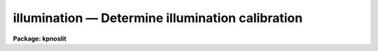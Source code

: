 illumination — Determine illumination calibration
=================================================

**Package: kpnoslit**

.. raw:: html

  <BODY>
  <TABLE WIDTH="100%" BORDER=0><TR>
  <TD ALIGN=LEFT><FONT SIZE=4>
  <B>illumination (Jul86)</B></FONT></TD>
  <TD ALIGN=CENTER><FONT SIZE=4>
  <B>noao.twodspec.longslit</B>
  </FONT></TD>
  <TD ALIGN=RIGHT><FONT SIZE=4>
  <B>illumination (Jul86)</B></FONT></TD>
  </TR></TABLE><P>
  <TITLE>illumination</TITLE>
  <UL>
  </UL>
  <H2><A NAME="s_name">NAME</A></H2>
  <! BeginSection: 'NAME'>
  <UL>
  illumination -- Determine illumination calibrations
  </UL>
  <! EndSection:   'NAME'>
  <H2><A NAME="s_usage">USAGE</A></H2>
  <! BeginSection: 'USAGE'>
  <UL>
  illumination images illuminations
  </UL>
  <! EndSection:   'USAGE'>
  <H2><A NAME="s_parameters">PARAMETERS</A></H2>
  <! BeginSection: 'PARAMETERS'>
  <UL>
  <DL>
  <DT><B><A NAME="l_images">images</A></B></DT>
  <! Sec='PARAMETERS' Level=0 Label='images' Line='images'>
  <DD>Images to use in determining illumination calibrations.  These are
  generally sky spectra.  An image section may be used to select only a
  portion of the image.
  </DD>
  </DL>
  <DL>
  <DT><B><A NAME="l_illuminations">illuminations</A></B></DT>
  <! Sec='PARAMETERS' Level=0 Label='illuminations' Line='illuminations'>
  <DD>Iillumination calibration images to be created.  Each illumination image is
  paired with a calibration image.  If the image exists then it will be modified
  otherwise it is created.
  </DD>
  </DL>
  <DL>
  <DT><B><A NAME="l_interactive">interactive = yes</A></B></DT>
  <! Sec='PARAMETERS' Level=0 Label='interactive' Line='interactive = yes'>
  <DD>Graph the average spectrum and select the dispersion bins
  and graph and fit the slit profile for each dispersion bin interactively?
  </DD>
  </DL>
  <DL>
  <DT><B><A NAME="l_bins">bins = "<TT></TT>"</A></B></DT>
  <! Sec='PARAMETERS' Level=0 Label='bins' Line='bins = ""'>
  <DD>Range string defining the dispersions bins within which the slit profiles
  are determined.  If the range string is null then the dispersion
  bins are determined by the parameter <I>nbins</I>.
  </DD>
  </DL>
  <DL>
  <DT><B><A NAME="l_nbins">nbins = 5</A></B></DT>
  <! Sec='PARAMETERS' Level=0 Label='nbins' Line='nbins = 5'>
  <DD>If the dispersion bins are not specified explicitly by the parameter
  <I>bins</I> then the dispersion range is divided into this number of
  nearly equal bins.
  </DD>
  </DL>
  <DL>
  <DT><B><A NAME="l_sample">sample = "<TT>*</TT>"</A></B></DT>
  <! Sec='PARAMETERS' Level=0 Label='sample' Line='sample = "*"'>
  <DD>Sample of points to use in fitting each slit profile.
  The sample is selected with a range string.
  </DD>
  </DL>
  <DL>
  <DT><B><A NAME="l_naverage">naverage = 1</A></B></DT>
  <! Sec='PARAMETERS' Level=0 Label='naverage' Line='naverage = 1'>
  <DD>Number of sample points to average or median before fitting a function.
  If the number is positive the average of each set of naverage sample
  points is formed while if the number is negative then the median of each set
  of points (in absolute value) is formed.  This subsample of points is
  used in fitting the slit profile.
  </DD>
  </DL>
  <DL>
  <DT><B><A NAME="l_function">function = "<TT>spline3</TT>"</A></B></DT>
  <! Sec='PARAMETERS' Level=0 Label='function' Line='function = "spline3"'>
  <DD>Function to fit to each dispersion bin to form the illumination function.
  The options are "<TT>spline1</TT>", "<TT>spline3</TT>", "<TT>legendre</TT>", and "<TT>chebyshev</TT>".
  </DD>
  </DL>
  <DL>
  <DT><B><A NAME="l_order">order = 1</A></B></DT>
  <! Sec='PARAMETERS' Level=0 Label='order' Line='order = 1'>
  <DD>Order of the fitting function or the number of spline pieces.
  </DD>
  </DL>
  <DL>
  <DT><B><A NAME="l_low_reject">low_reject = 0., high_reject = 0.</A></B></DT>
  <! Sec='PARAMETERS' Level=0 Label='low_reject' Line='low_reject = 0., high_reject = 0.'>
  <DD>Rejection limits below and above the fit in units of the residual sigma.
  </DD>
  </DL>
  <DL>
  <DT><B><A NAME="l_niterate">niterate = 1</A></B></DT>
  <! Sec='PARAMETERS' Level=0 Label='niterate' Line='niterate = 1'>
  <DD>Number of rejection iterations.
  </DD>
  </DL>
  <DL>
  <DT><B><A NAME="l_grow">grow = 0</A></B></DT>
  <! Sec='PARAMETERS' Level=0 Label='grow' Line='grow = 0'>
  <DD>Reject additional points within this distance of points exceeding the
  rejection threshold.
  </DD>
  </DL>
  <DL>
  <DT><B><A NAME="l_interpolator">interpolator = "<TT>poly3</TT>"</A></B></DT>
  <! Sec='PARAMETERS' Level=0 Label='interpolator' Line='interpolator = "poly3"'>
  <DD>Interpolation type.  One of "<TT>nearest</TT>", "<TT>linear</TT>", "<TT>poly3</TT>", "<TT>poly5</TT>", or
  "<TT>spline3</TT>".
  </DD>
  </DL>
  <DL>
  <DT><B><A NAME="l_graphics">graphics = "<TT>stdgraph</TT>"</A></B></DT>
  <! Sec='PARAMETERS' Level=0 Label='graphics' Line='graphics = "stdgraph"'>
  <DD>Graphics output device.  May be one of the standard devices "<TT>stdgraph</TT>",
  "<TT>stdplot</TT>", or "<TT>stdvdm</TT>" or an explicit device.
  </DD>
  </DL>
  <DL>
  <DT><B><A NAME="l_cursor">cursor = "<TT></TT>"</A></B></DT>
  <! Sec='PARAMETERS' Level=0 Label='cursor' Line='cursor = ""'>
  <DD>Graphics input device.  May be either null for the standard graphics cursor
  or a file containing cursor commands.
  </DD>
  </DL>
  </UL>
  <! EndSection:   'PARAMETERS'>
  <H2><A NAME="s_cursor_keys">CURSOR KEYS</A></H2>
  <! BeginSection: 'CURSOR KEYS'>
  <UL>
  The interactive curve fitting package <B>icfit</B> is used to fit a function
  to the average calibration spectrum.  Additional help on using this package
  and the cursor keys is available under the name "<TT>icfit</TT>".
  <P>
  When the dispersion bins are set graphically the following cursor keys are
  defined.
  <P>
  <DL>
  <DT><B><A NAME="l_">?</A></B></DT>
  <! Sec='CURSOR KEYS' Level=0 Label='' Line='?'>
  <DD>Clear the screen and print a menu of the cursor options.
  </DD>
  </DL>
  <DL>
  <DT><B><A NAME="l_i">i</A></B></DT>
  <! Sec='CURSOR KEYS' Level=0 Label='i' Line='i'>
  <DD>Initialize the sample ranges.
  </DD>
  </DL>
  <DL>
  <DT><B><A NAME="l_q">q</A></B></DT>
  <! Sec='CURSOR KEYS' Level=0 Label='q' Line='q'>
  <DD>Exit interactive dispersion bin selection.
  </DD>
  </DL>
  <DL>
  <DT><B><A NAME="l_s">s</A></B></DT>
  <! Sec='CURSOR KEYS' Level=0 Label='s' Line='s'>
  <DD>Set a bin with the cursor.  This may be repeated any number of times.
  Two keystrokes are required to mark the two ends of the bin.
  </DD>
  </DL>
  <P>
  The parameters are listed or set with the following commands which may be
  abbreviated.  To list the value of a parameter type the command alone.
  <P>
  <PRE>
  :bins value		Iillumination bins
  :show			Show the values of all the parameters
  </PRE>
  </UL>
  <! EndSection:   'CURSOR KEYS'>
  <H2><A NAME="s_description">DESCRIPTION</A></H2>
  <! BeginSection: 'DESCRIPTION'>
  <UL>
  An illumination calibration, in the form of an image, is created for each
  longslit calibration image, normally a sky spectrum.  The illumination
  calibration is determined by fitting functions across the slit (the slit
  profiles) at a number of points along the dispersion, normalizing each fitted
  function to unity at the center of the slit, and interpolating the illumination
  between the dispersion points.  The fitted data is formed by dividing the
  dispersion points into a set of bins and averaging the slit profiles within
  each bin.  The interpolation type is a user parameter.
  <P>
  The image header keyword DISPAXIS must be present with a value of 1 for
  dispersion parallel to the lines (varying with the column coordinate) or 2
  for dispersion parallel to the columns (varying with line coordinate).
  This parameter may be added using <B>hedit</B>.  Note that if the image has
  been transposed (<B>imtranspose</B>) the dispersion axis should still refer
  to the original dispersion axis unless the physical world coordinate system
  is first reset (see <B>wcsreset</B>).  This is done in order to allow images
  which have DISPAXIS defined prior to transposing to still work correctly
  without requiring this keyword to be changed.
  <P>
  If the output image does not exist it is first created with unit illumination
  everywhere.  Subsequently the illumination is only modified in those regions
  occupied by the input image.  Thus, an image section in the input image may
  be used to select the data to be used and for which an illumination calibration
  will be determined.  This ability is particularly userful when dealing with
  multiple slits or to exclude regions outside the slit.
  <P>
  The dispersion bins may be selected by a range string (<I>bins</I>) or,
  if no range string is given, by the number of bins into which the dispersion
  range is to be divided (<I>nbins</I>).  When the interactive parameter
  is set (<I>interactive</I>) then the average spectrum is graphed and the
  bins may be set using the cursor or with a colon command.  Once the bins
  have been selected exit with (q)uit to continue to the slit profile fitting.
  <P>
  Fitting of the slit profiles is done using the interactive curve fitting
  package (<B>icfit</B>).  The parameters determining the fit are the
  sample points, the averaging bin size, the fitting function,
  the order of the function, the rejection sigmas, the number of
  rejection iterations, and the rejection width.
  The sample points for the average slit profile are selected by a range string.  
  Points in the slit profile not in the sample are not used in determining
  the fitted function.  The selected sample points may be binned into a
  set of averages or medians which are used in the function fit instead of the
  sample points with the averaging bin size parameter
  <I>naverage</I>.  This parameter selects the number of sample points to be
  averaged if its value is positive or the number of points to be medianed
  if its value is negative (naturally, the absolute value is used for the
  number of points).  A value of one uses all sample points without binning.
  The fitted function may be used to reject points from the fit using the
  parameters <I>low_reject, high_reject, niterate</I> and <I>grow</I>.  If
  one or both of the rejection limits are greater than zero then the sigma
  of the residuals is computed and points with residuals less than
  <I>-low_reject</I> times the sigma and greater than <I>high_reject</I> times
  the sigma are removed and the function fitted again.  In addition points
  within a distance given by the parameter <I>grow</I> of the a rejected point
  are also rejected.  A value of zero for this parameter rejects only the
  points exceeding the rejection threshold.  Finally, the rejection procedure
  may be iterated the number of times given by the parameter <I>niterate</I>.
  <P>
  The fitted functions may be examined and modified interactively when the
  parameter <I>interactive</I> is set.  The user is asked before each dispersion
  bin whether to perform the fit interactively.  The possible response are
  "<TT>no</TT>", "<TT>yes</TT>", "<TT>NO</TT>", and "<TT>YES</TT>".  The lower case responses only affect the
  specified dispersion bin while the upper case responses affect all following
  dispersion bins for the current image.  Thus, if the response is "<TT>NO</TT>" then
  no further prompts or interactive curve fitting need be performed while if
  the response is "<TT>YES</TT>" there are no further prompts but the slit profile
  for each dispersion bin must be graphed and exited with (q)uit.
  Changes to the fitting parameters remain in effect until they are next
  changed.  This allows the fitting parameters to be selected from only the first
  dispersion bin without requiring each dispersion bin to be graphed and
  confirmed.
  <P>
  When a dispersion bin is to be fitted interactively the average slit profile
  and the fitted function or the residuals of the fit are graphed.
  Deleted points are marked with an x and rejected points by a diamond.
  The sample regions are indicated along the bottom of the graph.
  The cursor keys and colon commands are used to change the values
  of the fitting parameters, delete points, and window and expand the
  graph.  When the fitted function is satisfactory exit with
  with a carriage return or <TT>'q'</TT>.  The prompt for the next dispersion bin will
  then be given until the last dispersion bin has been fit.  The illumination
  calibration image is then created.
  </UL>
  <! EndSection:   'DESCRIPTION'>
  <H2><A NAME="s_examples">EXAMPLES</A></H2>
  <! BeginSection: 'EXAMPLES'>
  <UL>
  1. To create an illumination image non-interactively:
  <P>
  <PRE>
  	cl&gt; illumination sky illum nbins=8 order=20 interactive=no
  </PRE>
  <P>
  2. To determine independent illuminations for a multislit image determine the
  image sections defining each slit.  Then the illumination functions are
  computed as follows:
  <P>
  <PRE>
  	cl&gt; illumination sky[10:20,*],sky[35:45,*] illum,illum
  </PRE>
  <P>
  3. Generally the slit image sections are prepared in a file which is then
  used to define the lists of input images and illuminations.
  <P>
  <PRE>
  	cl&gt; illumination @slits @illums
  </PRE>
  <P>
  3.  If the DISPAXIS keyword is missing and the dispersion is running
  vertically (varying with the image lines):
  <P>
  <PRE>
  	cl&gt; hedit *.imh dispaxis 2 add+
  </PRE>
  </UL>
  <! EndSection:   'EXAMPLES'>
  <H2><A NAME="s_see_also">SEE ALSO</A></H2>
  <! BeginSection: 'SEE ALSO'>
  <UL>
  icfit, response
  </UL>
  <! EndSection:    'SEE ALSO'>
  
  <! Contents: 'NAME' 'USAGE' 'PARAMETERS' 'CURSOR KEYS' 'DESCRIPTION' 'EXAMPLES' 'SEE ALSO'  >
  
  </BODY>
  </HTML>